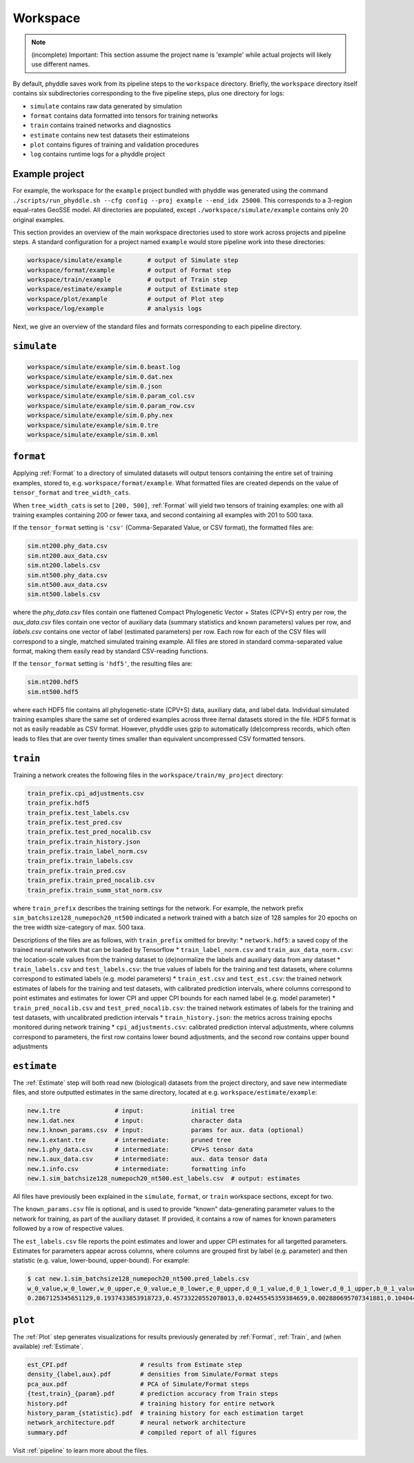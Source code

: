 .. _Workspace:

Workspace
=========

.. note::

    (incomplete) Important: This section assume the project name is 'example' while actual projects will likely use different names.

By default, phyddle saves work from its pipeline steps to the ``workspace`` directory. Briefly, the ``workspace`` directory itself contains six subdirectories corresponding to the five pipeline steps, plus one directory for logs:

* ``simulate`` contains raw data generated by simulation
* ``format`` contains data formatted into tensors for training networks
* ``train`` contains trained networks and diagnostics
* ``estimate`` contains new test datasets their estimateions
* ``plot`` contains figures of training and validation procedures
* ``log`` contains runtime logs for a phyddle project


.. _Example_Project:

Example project
---------------

For example, the workspace for the ``example`` project bundled with phyddle was generated using the command ``./scripts/run_phyddle.sh --cfg config --proj example --end_idx 25000``. This corresponds to a 3-region equal-rates GeoSSE model. All directories are populated, except ``./workspace/simulate/example`` contains only 20 original examples.

This section provides an overview of the main workspace directories used to store work across projects and pipeline steps. A standard configuration for a project named ``example`` would store pipeline work into these directories:

.. code-block:: shell

	workspace/simulate/example       # output of Simulate step
	workspace/format/example         # output of Format step
	workspace/train/example          # output of Train step
	workspace/estimate/example       # output of Estimate step
	workspace/plot/example           # output of Plot step
	workspace/log/example            # analysis logs

Next, we give an overview of the standard files and formats corresponding to each pipeline directory.


``simulate``
------------
.. code-block:: shell

    workspace/simulate/example/sim.0.beast.log
    workspace/simulate/example/sim.0.dat.nex
    workspace/simulate/example/sim.0.json
    workspace/simulate/example/sim.0.param_col.csv
    workspace/simulate/example/sim.0.param_row.csv
    workspace/simulate/example/sim.0.phy.nex
    workspace/simulate/example/sim.0.tre
    workspace/simulate/example/sim.0.xml

``format``
----------

Applying :ref:`Format` to a directory of simulated datasets will output
tensors containing the entire set of training examples, stored to, e.g.
``workspace/format/example``. What formatted files are created depends on
the value of ``tensor_format`` and ``tree_width_cats``.

When ``tree_width_cats`` is set to ``[200, 500]``, :ref:`Format` will yield two
tensors of training examples: one with all training examples containing 200
or fewer taxa, and second containing all examples with 201 to 500 taxa.

If the ``tensor_format`` setting is ``'csv'`` (Comma-Separated Value, or CSV
format), the formatted files are:

.. code-block:: shell
    
    sim.nt200.phy_data.csv
    sim.nt200.aux_data.csv
    sim.nt200.labels.csv
    sim.nt500.phy_data.csv
    sim.nt500.aux_data.csv
    sim.nt500.labels.csv

where the `phy_data.csv` files contain one flattened Compact Phylogenetic Vector +
States (CPV+S) entry per row, the `aux_data.csv` files contain one vector of
auxiliary data (summary statistics and known parameters) values per row, and
`labels.csv` contains one vector of label (estimated parameters) per row. Each
row for each of the CSV files will correspond to a single, matched simulated
training example. All files are stored in standard comma-separated value
format, making them easily read by standard CSV-reading functions.

If the ``tensor_format`` setting is ``'hdf5'``, the resulting files are:

.. code-block:: shell
    
    sim.nt200.hdf5
    sim.nt500.hdf5

where each HDF5 file contains all phylogenetic-state (CPV+S) data, auxiliary
data, and label data. Individual simulated training examples share the same
set of ordered examples across three iternal datasets stored in the file. HDF5
format is not as easily readable as CSV format. However, phyddle uses gzip
to automatically (de)compress records, which often leads to files that are
over twenty times smaller than equivalent uncompressed CSV formatted tensors.


``train``
---------

Training a network creates the following files in the ``workspace/train/my_project`` directory:

.. code-block:: shell

    train_prefix.cpi_adjustments.csv
    train_prefix.hdf5
    train_prefix.test_labels.csv
    train_prefix.test_pred.csv
    train_prefix.test_pred_nocalib.csv
    train_prefix.train_history.json
    train_prefix.train_label_norm.csv
    train_prefix.train_labels.csv
    train_prefix.train_pred.csv
    train_prefix.train_pred_nocalib.csv
    train_prefix.train_summ_stat_norm.csv

where ``train_prefix`` describes the training settings for the network. For
example, the network prefix ``sim_batchsize128_numepoch20_nt500`` indicated a
network trained with a batch size of 128 samples for 20 epochs on the tree
width size-category of max. 500 taxa.

Descriptions of the files are as follows, with ``train_prefix`` omitted for brevity:
* ``network.hdf5``: a saved copy of the trained neural network that can be loaded by Tensorflow
* ``train_label_norm.csv`` and ``train_aux_data_norm.csv``: the location-scale values from the training dataset to (de)normalize the labels and auxiliary data from any dataset
* ``train_labels.csv`` and ``test_labels.csv``: the true values of labels for the training and test datasets, where columns correspond to estimated labels (e.g. model parameters)
* ``train_est.csv`` and ``test_est.csv``: the trained network estimates of labels for the training and test datasets, with calibrated prediction intervals, where columns correspond to point estimates and estimates for lower CPI and upper CPI bounds for each named label (e.g. model parameter)
* ``train_pred_nocalib.csv`` and ``test_pred_nocalib.csv``: the trained network estimates of labels for the training and test datasets, with uncalibrated prediction intervals
* ``train_history.json``: the metrics across training epochs monitored during network training
* ``cpi_adjustments.csv``: calibrated prediction interval adjustments, where columns correspond to parameters, the first row contains lower bound adjustments, and the second row contains upper bound adjustments


``estimate``
------------

The :ref:`Estimate` step will both read new (biological) datasets from the
project directory, and save new intermediate files, and store outputted
estimates in the same directory, located at e.g. 
``workspace/estimate/example``:

.. code-block:: shell

    new.1.tre               # input:             initial tree
    new.1.dat.nex           # input:             character data
    new.1.known_params.csv  # input:             params for aux. data (optional)
    new.1.extant.tre        # intermediate:      pruned tree                                
    new.1.phy_data.csv      # intermediate:      CPV+S tensor data 
    new.1.aux_data.csv      # intermediate:      aux. data tensor data 
    new.1.info.csv          # intermediate:      formatting info
    new.1.sim_batchsize128_numepoch20_nt500.est_labels.csv  # output: estimates

All files have previously been explained in the ``simulate``, ``format``,
or ``train`` workspace sections, except for two.

The ``known_params.csv`` file is optional, and is used to provide "known"
data-generating parameter values to the network for training, as part of the
auxiliary dataset. If provided, it contains a row of names for known parameters
followed by a row of respective values.

The ``est_labels.csv`` file reports the point estimates and lower and upper
CPI estimates for all targetted parameters. Estimates for parameters appear
across columns, where columns are grouped first by label (e.g. parameter) and
then statistic (e.g. value, lower-bound, upper-bound). For example:

.. code-block:: shell

   $ cat new.1.sim_batchsize128_numepoch20_nt500.pred_labels.csv
   w_0_value,w_0_lower,w_0_upper,e_0_value,e_0_lower,e_0_upper,d_0_1_value,d_0_1_lower,d_0_1_upper,b_0_1_value,b_0_1_lower,b_0_1_upper
   0.2867125345651129,0.1937433853918723,0.45733220552078013,0.02445545359384659,0.002880695707341881,0.10404499205878459,0.4502031713887769,0.1966340488593367,0.5147956690178682,0.06199703190510973,0.0015074254823161301,0.27544015163806645



``plot``
--------

The :ref:`Plot` step generates visualizations for results previously generated
by :ref:`Format`, :ref:`Train`, and (when available) :ref:`Estimate`. 

.. code-block:: shell
    
    est_CPI.pdf                    # results from Estimate step
    density_{label,aux}.pdf        # densities from Simulate/Format steps
    pca_aux.pdf                    # PCA of Simulate/Format steps
    {test,train}_{param}.pdf       # prediction accuracy from Train steps       
    history.pdf                    # training history for entire network
    history_param_{statistic}.pdf  # training history for each estimation target
    network_architecture.pdf       # neural network architecture
    summary.pdf                    # compiled report of all figures

Visit :ref:`pipeline` to learn more about the files.
    